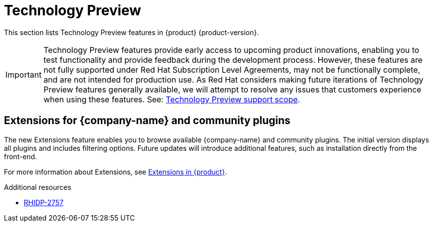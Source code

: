 :_content-type: REFERENCE
[id="technology-preview"]
= Technology Preview

This section lists Technology Preview features in {product} {product-version}.

[IMPORTANT]
====
Technology Preview features provide early access to upcoming product innovations, enabling you to test functionality and provide feedback during the development process.
However, these features are not fully supported under Red Hat Subscription Level Agreements, may not be functionally complete, and are not intended for production use.
As Red Hat considers making future iterations of Technology Preview features generally available, we will attempt to resolve any issues that customers experience when using these features.
See: link:https://access.redhat.com/support/offerings/techpreview/[Technology Preview support scope].
====

[id="technology-preview-rhidp-2757"]
== Extensions for {company-name} and community plugins

The new Extensions feature enables you to browse available {company-name} and community plugins. The initial version displays all plugins and includes filtering options. Future updates will introduce additional features, such as installation directly from the front-end.

For more information about Extensions, see link:https://docs.redhat.com/en/documentation/red_hat_developer_hub/{product-version}/html-single/installing_and_viewing_plugins_in_red_hat_developer_hub/index#rhdh-extensions-plugins_assembly-install-third-party-plugins-rhdh[Extensions in {product}].

.Additional resources
* link:https://issues.redhat.com/browse/RHIDP-2757[RHIDP-2757]

